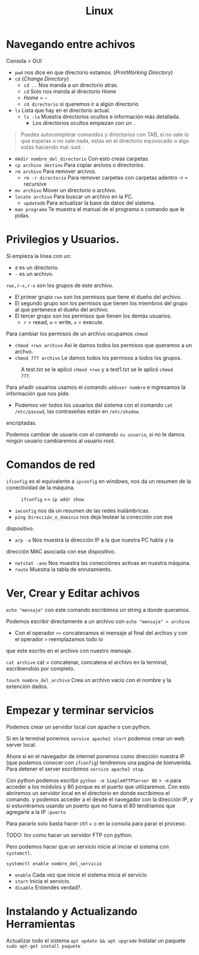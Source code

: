 #+title: Linux

* Navegando entre achivos
Consola > GUI
- =pwd= nos dice en que directorio estamos. (/PrintWorking Directory/)
- =cd= (/Change Directory/)
  + =cd ..= Nos manda a un directorio atras.
  + =cd= Solo nos manda al directorio /Home/
  + /Home/ = =~=
  + =cd directorio= si queremos ir a algún directorio
- =ls= Lista que hay en el directorio actual.
  + =ls -la= Muestra directorios ocultos e información más detallada.
    - Los directorios ocultos empiezan con un =.=
#+begin_quote
Puedes autocompletar comandos y directorios con TAB, si no sale lo
que esperas o no sale nada, estas en el directorio equivocado o algo estás haciendo mal :sad: .
#+end_quote

- =mkdir nombre_del_directorio= Con esto creas carpetas.
- =cp archivo destino= Para copiar arcivos o directorios.
- =rm archivo= Para remover arcivos.
  + =rm -r directorio= Para remover carpetas con carpetas adentro -r = recursive
- =mv archivo= Mover un directorio o archivo.
- =locate archivo= Para buscar un archivo en la PC.
  - =updatedb= Para actualizar la base de datos del sistema.
- =man programa= Te muestra el manual de el programa o comando que le pidas.

* Privilegios y Usuarios.
[[file:Imagenes/Img-1.png]]

Si empieza la linea con un:
- =d= es un directorio.
- =-= es un archivo.

=rwx,r-x,r-x= son los grupos de este archivo.
- El primer grupo =rwx= son los permisos que tiene el dueño del archivo.
- El segundo grupo son los permisos que tienen los miembros del grupo al que pertenece el dueño del archivo.
- El tercer grupo son los permisos que tienen los demás usuarios.
  - =r= = reead, =w= = write, =x= = execute.

Para cambiar los permisos de un archivo ocupamos =chmod=
- =chmod +rwx archivo= Asi le damos todos los permisos que queramos a un archvo.
- =chmod 777 archivo= Le damos todos los permisos a todos los grupos.

#+caption: A test.txt se le aplicó =chmod +rwx= y a test1.txt se le aplicó =chmod 777=.
[[file:Imagenes/Img-2.png]]


Para añadir usuarios usamos el comando =adduser nombre= e ingresamos la información que nos pide.
- Podemos ver todos los usuarios del sistema con el comando =cat /etc/passwd=, las contraseñas están en =/etc/shadow=
encriptadas.

Podemos cambiar de usuario con el comando =su usuario=, si no le damos
ningún usuario cambiaremos al usuario root.

* Comandos de red
=ifconfig= es el equivalente a =ipconfig= en windows, nos da un resumen
de la conectividad de la máquina.

#+caption: =ifconfig= == =ip addr show=
[[file:Imagenes/Img-3.png]]

- =iwconfig= nos da un resumen de las redes inalámbricas.
- =ping Dirección_o_dominio= nos deja testear la conección con ese
dispositivo.
- =arp -a= Nos muestra la dirección IP a la que nuestra PC habla y la
dirección MAC asociada con ese dispositivo.
- =netstat -ano= Nos muestra las conecciónes activas en nuestra máquina.
- =route= Muestra la tabla de enrutamiento.

* Ver, Crear y Editar achivos
=echo "mensaje"= con este comando escribimos un string a donde queramos.

Podemos escribir directamente a un archivo con =echo "mensaje" > archivo=
 - Con el operador =>>= concatenamos el mensaje al final del archivo y con el operador =>= reemplazamos todo lo
que este escrito en el archivo con nuestro mensaje.

=cat archivo= cat = concatenar, concatena el archivo en la terminal, escribiendolo por
completo.

=touch nombre_del_archivo= Crea un archivo vacio con el nombre y la
extención dados.

* Empezar y terminar servicios
Podemos crear un servidor local con apache o con python.

Si en la terminal ponemos =service apache2 start= podemos crear un web
server local.

Ahora si en el navegador de internet ponemos como dirección nuestra IP
(que podemos conocer con =ifconfig=) tendremos una pagina de bienvenida.
Para detener el server escribimos =service apache2 stop=.

Con python podemos escribir =python -m SimpleHTTPServer 80= > =-m= para
acceder a los módulos y 80 porque es el puerto que utilizaremos. Con
esto abriremos un servidor local en el directorio en donde escribimos el
comando. y podemos acceder a el desde el navegador con la dirección IP,
y si estuviéramos usando un puerto que no fuera el 80 tendriamos que
agregarle a la IP =:puerto=

Para pararlo solo basta hacer ctrl + c en la consola para parar el
proceso.

TODO: Inv como hacer un servidor FTP con python.

#+caption: Solo en linux que usen Sytemd (la mayoria: Ubuntu, Debian, Centos, RHEL, SUSE, etc) *
Pero podemos hacer que un servicio inicie al iniciar el sistema con =systemctl=.

=systemctl enable nombre_del_servicio=
- =enable= Cada vez que inicie el sistema inicia el servicio
- =start= Inicia el servicio.
- =disable= Entiendes verdad?.

* Instalando y Actualizando Herramientas
Actualizar todo el sistema  =apt update && apt upgrade=
Instalar un paquete =sudo apt-get install paquete=
